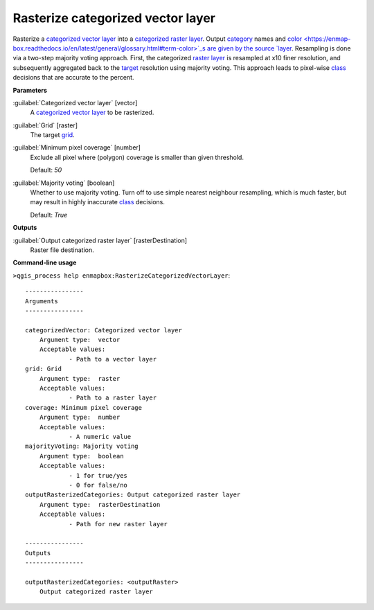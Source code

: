 .. _Rasterize categorized vector layer:

**********************************
Rasterize categorized vector layer
**********************************

Rasterize a `categorized vector layer <https://enmap-box.readthedocs.io/en/latest/general/glossary.html#term-categorized-vector-layer>`_ into a `categorized raster layer <https://enmap-box.readthedocs.io/en/latest/general/glossary.html#term-categorized-raster-layer>`_. Output `category <https://enmap-box.readthedocs.io/en/latest/general/glossary.html#term-category>`_ names and `color <https://enmap-box.readthedocs.io/en/latest/general/glossary.html#term-color>`_s are given by the source `layer <https://enmap-box.readthedocs.io/en/latest/general/glossary.html#term-layer>`_.
Resampling is done via a two-step majority voting approach. First, the categorized `raster layer <https://enmap-box.readthedocs.io/en/latest/general/glossary.html#term-raster-layer>`_ is resampled at x10 finer resolution, and subsequently aggregated back to the `target <https://enmap-box.readthedocs.io/en/latest/general/glossary.html#term-target>`_ resolution using majority voting. This approach leads to pixel-wise `class <https://enmap-box.readthedocs.io/en/latest/general/glossary.html#term-class>`_ decisions that are accurate to the percent.

**Parameters**


:guilabel:`Categorized vector layer` [vector]
    A `categorized vector layer <https://enmap-box.readthedocs.io/en/latest/general/glossary.html#term-categorized-vector-layer>`_ to be rasterized.


:guilabel:`Grid` [raster]
    The target `grid <https://enmap-box.readthedocs.io/en/latest/general/glossary.html#term-grid>`_.


:guilabel:`Minimum pixel coverage` [number]
    Exclude all pixel where (polygon) coverage is smaller than given threshold.

    Default: *50*


:guilabel:`Majority voting` [boolean]
    Whether to use majority voting. Turn off to use simple nearest neighbour resampling, which is much faster, but may result in highly inaccurate `class <https://enmap-box.readthedocs.io/en/latest/general/glossary.html#term-class>`_ decisions.

    Default: *True*

**Outputs**


:guilabel:`Output categorized raster layer` [rasterDestination]
    Raster file destination.

**Command-line usage**

``>qgis_process help enmapbox:RasterizeCategorizedVectorLayer``::

    ----------------
    Arguments
    ----------------
    
    categorizedVector: Categorized vector layer
    	Argument type:	vector
    	Acceptable values:
    		- Path to a vector layer
    grid: Grid
    	Argument type:	raster
    	Acceptable values:
    		- Path to a raster layer
    coverage: Minimum pixel coverage
    	Argument type:	number
    	Acceptable values:
    		- A numeric value
    majorityVoting: Majority voting
    	Argument type:	boolean
    	Acceptable values:
    		- 1 for true/yes
    		- 0 for false/no
    outputRasterizedCategories: Output categorized raster layer
    	Argument type:	rasterDestination
    	Acceptable values:
    		- Path for new raster layer
    
    ----------------
    Outputs
    ----------------
    
    outputRasterizedCategories: <outputRaster>
    	Output categorized raster layer
    
    